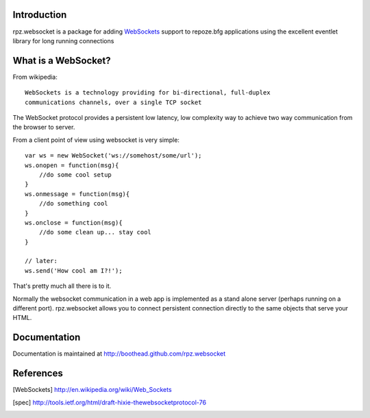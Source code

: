 Introduction
============

rpz.websocket is a package for adding WebSockets_ support to
repoze.bfg applications using the excellent eventlet library for long running
connections

What is a WebSocket?
====================

From wikipedia::

    WebSockets is a technology providing for bi-directional, full-duplex
    communications channels, over a single TCP socket

The WebSocket protocol provides a persistent low latency, low complexity way to
achieve two way communication from the browser to server.

From a client point of view using websocket is very simple::

    var ws = new WebSocket('ws://somehost/some/url');
    ws.onopen = function(msg){
        //do some cool setup
    }
    ws.onmessage = function(msg){
        //do something cool
    }
    ws.onclose = function(msg){
        //do some clean up... stay cool
    }

    // later:
    ws.send('How cool am I?!');

That's pretty much all there is to it.

Normally the websocket communication in a web app is implemented as a stand alone
server (perhaps running on a different port). rpz.websocket allows you to connect
persistent connection directly to the same objects that serve your HTML.

Documentation
=============

Documentation is maintained at http://boothead.github.com/rpz.websocket

References
==========

.. [WebSockets] http://en.wikipedia.org/wiki/Web_Sockets
.. [spec] http://tools.ietf.org/html/draft-hixie-thewebsocketprotocol-76


